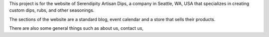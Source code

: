 This project is for the website of Serendipity Artisan Dips, a company in Seattle, WA, USA that specializes in creating custom dips, rubs, and other seasonings.

The sections of the website are a standard blog, event calendar and a store that sells their products.

There are also some general things such as about us, contact us, 